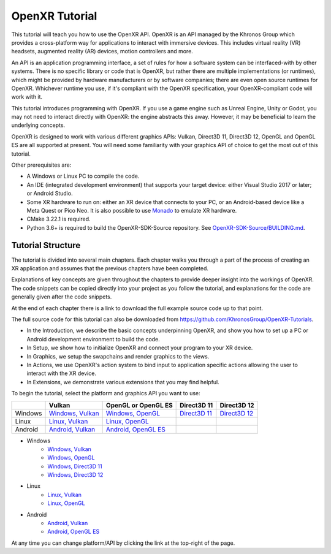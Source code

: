 OpenXR Tutorial
===============

This tutorial will teach you how to use the OpenXR API. OpenXR is an API managed by the Khronos Group which provides a cross-platform way for applications to interact with immersive devices. This includes virtual reality (VR) headsets, augmented reality (AR) devices, motion controllers and more.

An API is an application programming interface, a set of rules for how a software system can be interfaced-with by other systems. There is no specific library or code that is OpenXR, but rather there are multiple implementations (or runtimes), which might be provided by hardware manufacturers or by software companies; there are even open source runtimes for OpenXR. Whichever runtime you use, if it's compliant with the OpenXR specification, your OpenXR-compliant code will work with it.

This tutorial introduces programming with OpenXR. If you use a game engine such as Unreal Engine, Unity or Godot, you may not need to interact directly with OpenXR: the engine abstracts this away. However, it may be beneficial to learn the underlying concepts.

OpenXR is designed to work with various different graphics APIs: Vulkan, Direct3D 11, Direct3D 12, OpenGL and OpenGL ES are all supported at present. You will need some familiarity with your graphics API of choice to get the most out of this tutorial.

Other prerequisites are:

* A Windows or Linux PC to compile the code.
* An IDE (integrated development environment) that supports your target device: either Visual Studio 2017 or later; or Android Studio.
* Some XR hardware to run on: either an XR device that connects to your PC, or an Android-based device like a Meta Quest or Pico Neo. It is also possible to use `Monado <https://monado.freedesktop.org/>`_ to emulate XR hardware.
* CMake 3.22.1 is required.
* Python 3.6+ is required to build the OpenXR-SDK-Source repository. See `OpenXR-SDK-Source/BUILDING.md <https://github.com/KhronosGroup/OpenXR-SDK-Source/blob/main/BUILDING.md>`_.

Tutorial Structure
------------------

The tutorial is divided into several main chapters. Each chapter walks you through a part of the process of creating an XR application and assumes that the previous chapters have been completed.

Explanations of key concepts are given throughout the chapters to provide deeper insight into the workings of OpenXR. The code snippets can be copied directly into your project as you follow the tutorial, and explanations for the code are generally given after the code snippets.

At the end of each chapter there is a link to download the full example source code up to that point.

The full source code for this tutorial can also be downloaded from `https://github.com/KhronosGroup/OpenXR-Tutorials <https://github.com/KhronosGroup/OpenXR-Tutorials>`_.

* In the Introduction, we describe the basic concepts underpinning OpenXR, and show you how to set up a PC or Android development environment to build the code.
* In Setup, we show how to initialize OpenXR and connect your program to your XR device.
* In Graphics, we setup the swapchains and render graphics to the views.
* In Actions, we use OpenXR's action system to bind input to application specific actions allowing the user to interact with the XR device.
* In Extensions, we demonstrate various extensions that you may find helpful.

To begin the tutorial, select the platform and graphics API you want to use:

.. container:: wide_version_table

	+---------+-----------------------------------------------------+-------------------------------------------------------+---------------------------------------------+---------------------------------------------+
	|         | Vulkan                                              | OpenGL or OpenGL ES                                   | Direct3D 11                                 | Direct3D 12                                 |
	+=========+=====================================================+=======================================================+=============================================+=============================================+
	| Windows | `Windows, Vulkan </windows/vulkan/index.html>`_     | `Windows, OpenGL </windows/opengl/index.html>`_       | `Direct3D 11 </windows/d3d11/index.html>`_  | `Direct3D 12 </windows/d3d12/index.html>`_  |
	+---------+-----------------------------------------------------+-------------------------------------------------------+---------------------------------------------+---------------------------------------------+
	| Linux   | `Linux, Vulkan </linux/vulkan/index.html>`_         | `Linux, OpenGL </linux/opengl/index.html>`_           |                                             |                                             |
	+---------+-----------------------------------------------------+-------------------------------------------------------+---------------------------------------------+---------------------------------------------+
	| Android | `Android, Vulkan </android/vulkan/index.html>`_     |  `Android, OpenGL ES </android/opengles/index.html>`_ |                                             |                                             |
	+---------+-----------------------------------------------------+-------------------------------------------------------+---------------------------------------------+---------------------------------------------+

.. container:: narrow_version_table

    * Windows
        - `Windows, Vulkan </windows/vulkan/index.html>`_
        - `Windows, OpenGL </windows/opengl/index.html>`_ 
        - `Windows, Direct3D 11 </windows/d3d11/index.html>`_   
        - `Windows, Direct3D 12 </windows/d3d12/index.html>`_
		
    * Linux
        - `Linux, Vulkan </linux/vulkan/index.html>`_
        - `Linux, OpenGL </linux/opengl/index.html>`_
		
    * Android
        - `Android, Vulkan </android/vulkan/index.html>`_      
        - `Android, OpenGL ES </android/opengles/index.html>`_ 

At any time you can change platform/API by clicking the link at the top-right of the page.	

.. only:: OPENXR_SUBSITE

	.. toctree::
		:maxdepth: 5
		:caption: Contents:

		1-introduction
		2-setup
		3-graphics
		4-actions
		5-extensions
		6-next-steps